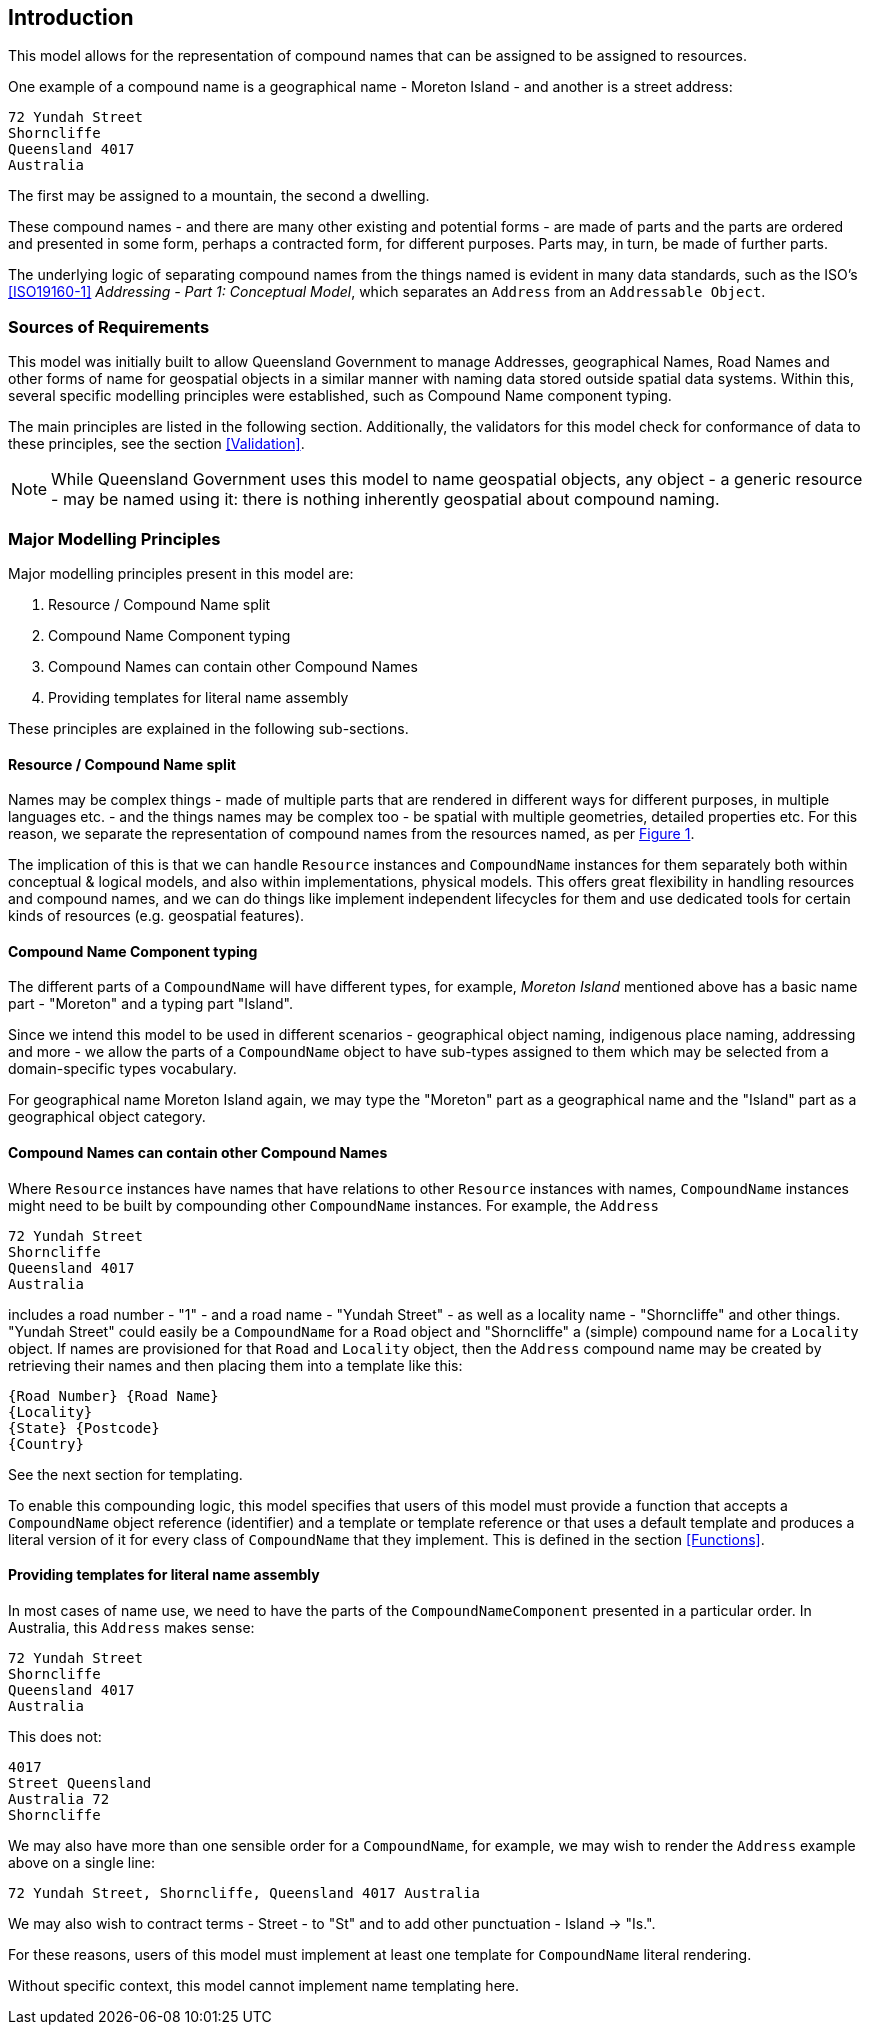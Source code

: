 == Introduction

This model allows for the representation of compound names that can be assigned to be assigned to resources.

One example of a compound name is a geographical name - Moreton Island - and another is a street address:

----
72 Yundah Street
Shorncliffe
Queensland 4017
Australia
----

The first may be assigned to a mountain, the second a dwelling.

These compound names - and there are many other existing and potential forms - are made of parts and the parts are ordered and presented in some form, perhaps a contracted form, for different purposes. Parts may, in turn, be made of further parts.

The underlying logic of separating compound names from the things named is evident in many data standards, such as the ISO's <<ISO19160-1>> _Addressing - Part 1: Conceptual Model_, which separates an `Address` from an `Addressable Object`.

=== Sources of Requirements

This model was initially built to allow Queensland Government to manage Addresses, geographical Names, Road Names and other forms of name for geospatial objects in a similar manner with naming data stored outside spatial data systems. Within this, several specific modelling principles were established, such as Compound Name component typing.

The main principles are listed in the following section. Additionally, the validators for this model check for conformance of data to these principles, see the section <<Validation>>.

NOTE: While Queensland Government uses this model to name geospatial objects, any object - a generic resource - may be named using it: there is nothing inherently geospatial about compound naming.

=== Major Modelling Principles

Major modelling principles present in this model are:

. Resource / Compound Name split
. Compound Name Component typing
. Compound Names can contain other Compound Names
. Providing templates for literal name assembly

These principles are explained in the following sub-sections.

==== Resource / Compound Name split

Names may be complex things - made of multiple parts that are rendered in different ways for different purposes, in multiple languages etc. - and the things names may be complex too - be spatial with multiple geometries, detailed properties etc. For this reason, we separate the representation of compound names from the resources named, as per <<fig-overview, Figure 1>>.

The implication of this is that we can handle `Resource` instances and `CompoundName` instances for them separately both within conceptual & logical models, and also within implementations, physical models. This offers great flexibility in handling resources and compound names, and we can do things like implement independent lifecycles for them and use dedicated tools for certain kinds of resources (e.g. geospatial features).

==== Compound Name Component typing

The different parts of a `CompoundName` will have different types, for example, _Moreton Island_ mentioned above has a basic name part - "Moreton" and a typing part "Island".

Since we intend this model to be used in different scenarios - geographical object naming, indigenous place naming, addressing and more - we allow the parts of a `CompoundName` object to have sub-types assigned to them which may be selected from a domain-specific types vocabulary.

For geographical name Moreton Island again, we may type the "Moreton" part as a geographical name and the "Island" part as a geographical object category.

==== Compound Names can contain other Compound Names

Where `Resource` instances have names that have relations to other `Resource` instances with names, `CompoundName` instances might need to be built by compounding other `CompoundName` instances. For example, the `Address`

----
72 Yundah Street
Shorncliffe
Queensland 4017
Australia
----

includes a road number - "1" - and a road name - "Yundah Street" - as well as a locality name - "Shorncliffe" and other things. "Yundah Street" could easily be a `CompoundName` for a `Road` object and "Shorncliffe" a (simple) compound name for a `Locality` object. If names are provisioned for that `Road` and `Locality` object, then the `Address` compound name may be created by retrieving their names and then placing them into a template like this:

```
{Road Number} {Road Name}
{Locality}
{State} {Postcode}
{Country}
```

See the next section for templating.

To enable this compounding logic, this model specifies that users of this model must provide a function that accepts a `CompoundName` object reference (identifier) and a template or template reference or that uses a default template and produces a literal version of it for every class of `CompoundName` that they implement. This is defined in the section <<Functions>>.

==== Providing templates for literal name assembly

In most cases of name use, we need to have the parts of the `CompoundNameComponent` presented in a particular order. In Australia, this `Address` makes sense:

----
72 Yundah Street
Shorncliffe
Queensland 4017
Australia
----

This does not:

----
4017
Street Queensland
Australia 72
Shorncliffe
----

We may also have more than one sensible order for a `CompoundName`, for example, we may wish to render the `Address` example above on a single line:

----
72 Yundah Street, Shorncliffe, Queensland 4017 Australia
----

We may also wish to contract terms - Street - to "St" and to add other punctuation - Island -> "Is.".

For these reasons, users of this model must implement at least one template for `CompoundName` literal rendering.

Without specific context, this model cannot implement name templating here.
